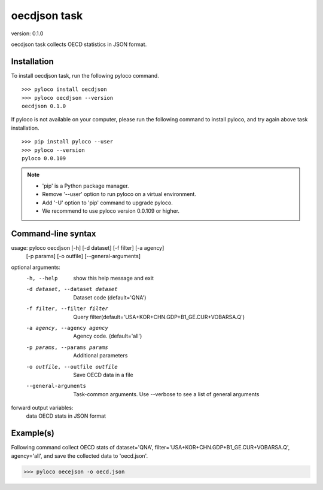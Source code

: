 ..  -*- coding: utf-8 -*-

=============
oecdjson task
=============

version: 0.1.0

oecdjson task collects OECD statistics in JSON format.


Installation
------------

To install oecdjson task, run the following pyloco command. ::

    >>> pyloco install oecdjson
    >>> pyloco oecdjson --version
    oecdjson 0.1.0

If pyloco is not available on your computer, please run the following
command to install pyloco, and try again above task installation. ::

    >>> pip install pyloco --user
    >>> pyloco --version
    pyloco 0.0.109

.. note::

    - 'pip' is a Python package manager.
    - Remove '--user' option to run pyloco on a virtual environment.
    - Add '-U' option to 'pip' command to upgrade pyloco.
    - We recommend to use pyloco version 0.0.109 or higher.

Command-line syntax
-------------------

usage: pyloco oecdjson [-h] [-d dataset] [-f filter] [-a agency]
                          [-p params] [-o outfile] [--general-arguments]
                          

optional arguments:
  -h, --help            show this help message and exit
  -d dataset, --dataset dataset
                        Dataset code (default='QNA')
  -f filter, --filter filter
                        Query
                        filter(default='USA+KOR+CHN.GDP+B1_GE.CUR+VOBARSA.Q')
  -a agency, --agency agency
                        Agency code. (default='all')
  -p params, --params params
                        Additional parameters
  -o outfile, --outfile outfile
                        Save OECD data in a file
  --general-arguments   Task-common arguments. Use --verbose to see a list of
                        general arguments

forward output variables:
   data                 OECD stats in JSON format

 
Example(s)
----------

Following command collect OECD stats of dataset='QNA',
filter='USA+KOR+CHN.GDP+B1_GE.CUR+VOBARSA.Q',
agency='all', and save the collected data to 'oecd.json'.

>>> pyloco oecejson -o oecd.json


